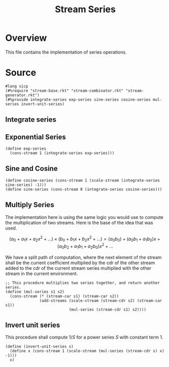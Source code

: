 :properties:
:header-args:racket: :tangle ./src/modules/stream-series.rkt :comments yes
:end:
#+title: Stream Series
* Overview

This file contains the implementation of series operations.
* Source
#+begin_src racket :export code
#lang sicp
(#%require "stream-base.rkt" "stream-combinator.rkt" "stream-generator.rkt")
(#%provide integrate-series exp-series sine-series cosine-series mul-series invert-unit-series)
#+end_src
** Integrate series

#+begin_src racket :exports none
(define (integrate-series s)
  (define (iter acc tail)
    (cons-stream (* (/ 1 (+ acc 1)) (stream-car tail))
                 (iter (+ acc 1) (stream-cdr tail))))
  (iter 0 s))
#+end_src
** Exponential Series


#+begin_src racket :exports code
(define exp-series
  (cons-stream 1 (integrate-series exp-series)))
#+end_src

** Sine and Cosine

#+begin_src racket :exports code
(define cosine-series (cons-stream 1 (scale-stream (integrate-series sine-series) -1)))
(define sine-series (cons-stream 0 (integrate-series cosine-series)))
#+end_src

** Multiply Series

The implementation here is using the same logic you would use to compute the multiplication of two streams. Here is the base of the idea that was used.

$$
  \left( a_0 + a_1 x + a_2 x^2 + \dots \right) \times \left( b_0 + b_1 x + b_2 x^2 + \dots \right) = (a_0 b_0) + (a_0 b_1 + a_1 b_0) x + (a_0 b_2 + a_1 b_1 + a_2 b_0) x^2 + \dots
$$

We have a split path of computation, where the next element of the stream shall be the current coefficient multiplied by the cdr of the other stream added to the cdr of the current stream series multiplied with the other stream in the current environment.


#+begin_src racket :exports code
;; This procedure multiplies two series together, and return another series.
(define (mul-series s1 s2)
  (cons-stream (* (stream-car s1) (stream-car s2))
               (add-streams (scale-stream (stream-cdr s2) (stream-car s1))
                            (mul-series (stream-cdr s1) s2))))
#+end_src
** Invert unit series
This procedure shall compute $1/S$ for a power series $S$ with constant term 1.

#+begin_src racket :exports code
(define (invert-unit-series s)
  (define x (cons-stream 1 (scale-stream (mul-series (stream-cdr s) x) -1)))
  x)
#+end_src
